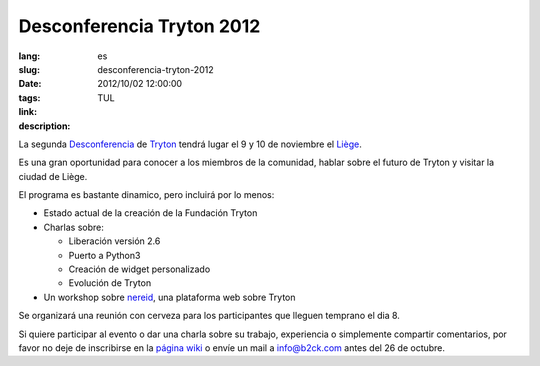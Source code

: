 Desconferencia Tryton 2012
#######################################################################################

:lang: es
:slug: desconferencia-tryton-2012
:date: 2012/10/02 12:00:00
:tags: TUL
:link: 
:description: 

La segunda `Desconferencia <https://es.wikipedia.org/wiki/Desconferencia>`_ de
`Tryton <http://www.tryton.org/es/>`_ tendrá lugar el 9 y 10 de noviembre el
`Liège <https://es.wikipedia.org/wiki/Lieja>`_.

Es una gran oportunidad para conocer a los miembros de la comunidad, hablar
sobre el futuro de Tryton y visitar la ciudad de Liège.

El programa es bastante dinamico, pero incluirá por lo menos:

* Estado actual de la creación de la Fundación Tryton
* Charlas sobre:

  * Liberación versión 2.6
  * Puerto a Python3
  * Creación de widget personalizado
  * Evolución de Tryton

* Un workshop sobre `nereid <http://nereid.openlabs.co.in/>`_, una plataforma
  web sobre Tryton

Se organizará una reunión con cerveza para los participantes que lleguen
temprano el dia 8.

Si quiere participar al evento o dar una charla sobre su trabajo, experiencia o
simplemente compartir comentarios, por favor no deje de inscribirse en la
`página wiki <http://code.google.com/p/tryton/wiki/Liege2012>`_ o envíe un mail
a info@b2ck.com antes del 26 de octubre.
